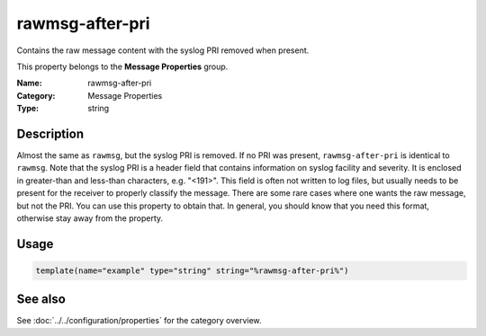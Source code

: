 .. _prop-message-rawmsg-after-pri:
.. _properties.message.rawmsg-after-pri:

rawmsg-after-pri
================

.. index::
   single: properties; rawmsg-after-pri
   single: rawmsg-after-pri

.. summary-start

Contains the raw message content with the syslog PRI removed when present.

.. summary-end

This property belongs to the **Message Properties** group.

:Name: rawmsg-after-pri
:Category: Message Properties
:Type: string

Description
-----------
Almost the same as ``rawmsg``, but the syslog PRI is removed. If no PRI was
present, ``rawmsg-after-pri`` is identical to ``rawmsg``. Note that the syslog
PRI is a header field that contains information on syslog facility and severity.
It is enclosed in greater-than and less-than characters, e.g. "<191>". This
field is often not written to log files, but usually needs to be present for the
receiver to properly classify the message. There are some rare cases where one
wants the raw message, but not the PRI. You can use this property to obtain
that. In general, you should know that you need this format, otherwise stay away
from the property.

Usage
-----
.. _properties.message.rawmsg-after-pri-usage:

.. code-block:: rsyslog

   template(name="example" type="string" string="%rawmsg-after-pri%")

See also
--------
See :doc:`../../configuration/properties` for the category overview.

